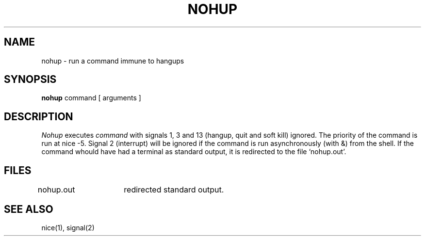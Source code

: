 .TH NOHUP 1 
.SH NAME
nohup \- run a command immune to hangups
.SH SYNOPSIS
.B nohup
command [ arguments ]
.SH DESCRIPTION
.I Nohup
executes
.I command
with signals 1, 3 and 13
(hangup, quit and soft kill) ignored.
The priority of the command is run at
nice \-5.
Signal 2 (interrupt) will be ignored if
the command is run asynchronously
(with &)
from the shell.
If the command whould have had a terminal as standard
output,
it is redirected to the file `nohup.out'.
.SH FILES
nohup.out	redirected standard output.
.SH "SEE ALSO"
nice(1), signal(2)

